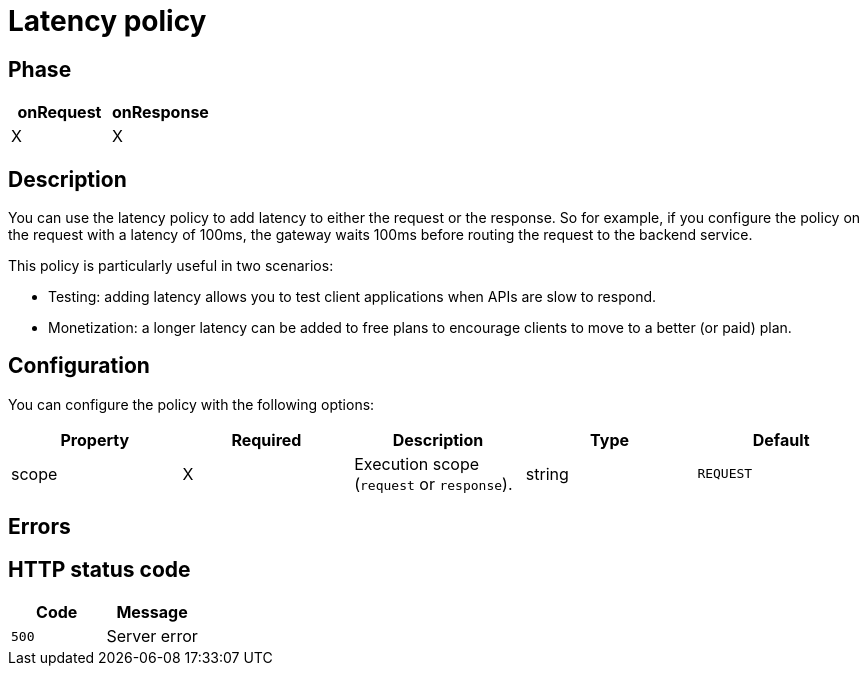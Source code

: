= Latency policy

ifdef::env-github[]
image:https://img.shields.io/static/v1?label=Available%20at&message=Gravitee.io&color=1EC9D2["Gravitee.io", link="https://download.gravitee.io/#graviteeio-apim/plugins/policies/gravitee-policy-latency/"]
image:https://img.shields.io/badge/License-Apache%202.0-blue.svg["License", link="https://github.com/gravitee-io/gravitee-policy-latency/blob/master/LICENSE.txt"]
image:https://img.shields.io/badge/semantic--release-conventional%20commits-e10079?logo=semantic-release["Releases", link="https://github.com/gravitee-io/gravitee-policy-latency/releases"]
image:https://circleci.com/gh/gravitee-io/gravitee-policy-latency.svg?style=svg["CircleCI", link="https://circleci.com/gh/gravitee-io/gravitee-policy-latency"]
endif::[]

== Phase

[cols="2*", options="header"]
|===
^|onRequest
^|onResponse

^.^| X
^.^| X

|===

== Description

You can use the latency policy to add latency to either the request or the response. So for example, if you configure the policy on the request with a latency of 100ms, the gateway waits 100ms before routing the request to the backend service.

This policy is particularly useful in two scenarios:

* Testing: adding latency allows you to test client applications when APIs are slow to respond.
* Monetization: a longer latency can be added to free plans to encourage clients to move to a better (or paid) plan.

== Configuration

You can configure the policy with the following options:

|===
|Property |Required |Description |Type| Default

.^|scope
^.^|X
|Execution scope (`request` or `response`).
^.^|string
^.^|`REQUEST`


|===

== Errors

== HTTP status code

|===
|Code |Message

.^| ```500```
| Server error

|===
